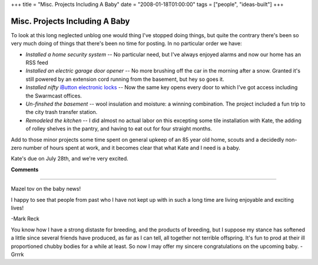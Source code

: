+++
title = "Misc. Projects Including A Baby"
date = "2008-01-18T01:00:00"
tags = ["people", "ideas-built"]
+++


Misc. Projects Including A Baby
-------------------------------

To look at this long neglected unblog one would thing I've stopped doing things, but quite the contrary there's been so very much doing of things that there's been no time for posting.  In no particular order we have:

*  *Installed a home security system* -- No particular need, but I've always enjoyed alarms and now our home has an RSS feed

*  *Installed an electric garage door opener* -- No more brushing off the car in the morning after a snow.  Granted it's still powered by an extension cord running from the basement, but hey so goes it.

*  *Installed nifty* `iButton electronic locks`_ -- Now the same key opens every door to which I've got access including the Swarmcast offices.  

*  *Un-finshed the basement* -- wool insulation and moisture: a winning combination.  The project included a fun trip to the city trash transfer station.

*  *Remodeled the kitchen* -- I did almost no actual labor on this excepting some tile installation with Kate, the adding of rolley shelves in the pantry, and having to eat out for four straight months.

Add to those minor projects some time spent on general upkeep of an 85 year old home, scouts and a decidedly non-zero number of hours spent at work, and it becomes clear that what Kate and I need is a baby.

Kate's due on July 28th, and we're very excited.







.. _iButton electronic locks: http://ibuttonlock.com




**Comments**


-------------------------



Mazel tov on the baby news!

I happy to see that people from past who I have not kept up with in such a long time are living enjoyable and exciting lives!

-Mark Reck

You know how I have a strong distaste for breeding, and the products of breeding, but I suppose my stance has softened a little since several friends have produced, as far as I can tell, all together not terrible offspring. It's fun to prod at their ill proportioned chubby bodies for a while at least. So now I may offer my sincere congratulations on the upcoming baby. -Grrrk


.. date: 1200636000
.. tags: people,ideas-built
